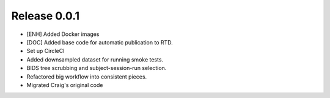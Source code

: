 Release 0.0.1
=============

* [ENH] Added Docker images
* [DOC] Added base code for automatic publication to RTD.
* Set up CircleCI
* Added downsampled dataset for running smoke tests.
* BIDS tree scrubbing and subject-session-run selection.
* Refactored big workflow into consistent pieces.
* Migrated Craig's original code